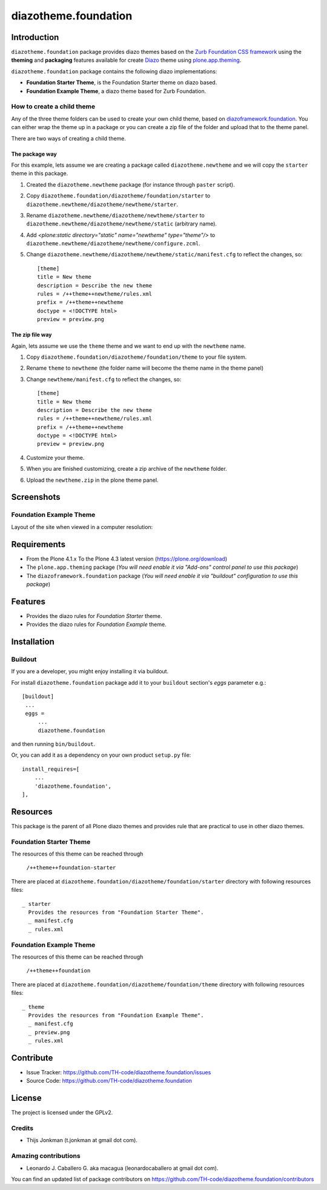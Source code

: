 =====================
diazotheme.foundation
=====================


Introduction
============

``diazotheme.foundation`` package provides diazo themes based on the `Zurb Foundation CSS framework`_ 
using the **theming** and **packaging** features available for create `Diazo`_ theme
using `plone.app.theming`_.

``diazotheme.foundation`` package contains the following diazo implementations: 

- **Foundation Starter Theme**, is the Foundation Starter theme on diazo based.
- **Foundation Example Theme**, a diazo theme based for Zurb Foundation.


How to create a child theme
---------------------------

Any of the three theme folders can be used to create your own child theme, 
based on `diazoframework.foundation`_. You can either wrap the theme up in a package 
or you can create a zip file of the folder and upload that to the theme panel.

There are two ways of creating a child theme.


The package way
^^^^^^^^^^^^^^^

For this example, lets assume we are creating a package called
``diazotheme.newtheme`` and we will copy the ``starter`` theme in this 
package.

1. Created the ``diazotheme.newtheme`` package (for instance through ``paster`` script).

2. Copy ``diazotheme.foundation/diazotheme/foundation/starter`` to
   ``diazotheme.newtheme/diazotheme/newtheme/starter``.

3. Rename ``diazotheme.newtheme/diazotheme/newtheme/starter``
   to ``diazotheme.newtheme/diazotheme/newtheme/static`` (arbitrary
   name).

4. Add `<plone:static directory="static" name="newtheme" type="theme"/>`
   to ``diazotheme.newtheme/diazotheme/newtheme/configure.zcml``.

5. Change ``diazotheme.newtheme/diazotheme/newtheme/static/manifest.cfg``
   to reflect the changes, so: ::

        [theme]
        title = New theme
        description = Describe the new theme
        rules = /++theme++newtheme/rules.xml
        prefix = /++theme++newtheme
        doctype = <!DOCTYPE html>
        preview = preview.png


The zip file way
^^^^^^^^^^^^^^^^

Again, lets assume we use the ``theme`` theme and we want to end up
with the ``newtheme`` name.

1. Copy ``diazotheme.foundation/diazotheme/foundation/theme`` to your file system.

2. Rename ``theme`` to ``newtheme`` (the folder name will become the
   theme name in the theme panel)

3. Change ``newtheme/manifest.cfg``
   to reflect the changes, so: ::

        [theme]
        title = New theme
        description = Describe the new theme
        rules = /++theme++newtheme/rules.xml
        prefix = /++theme++newtheme
        doctype = <!DOCTYPE html>
        preview = preview.png

4. Customize your theme.

5. When you are finished customizing, create a zip archive of the 
   ``newtheme`` folder.

6. Upload the ``newtheme.zip`` in the plone theme panel.


Screenshots
===========

..
    Foundation Starter Theme
    ------------------------

    Layout of the site when viewed in a computer resolution:

    .. image:: https://github.com/TH-code/diazoframework.foundation/raw/master/diazoframework/foundation/framework/preview.png
      :alt: Foundation Starter Theme
      :align: center


Foundation Example Theme
------------------------

Layout of the site when viewed in a computer resolution:

.. image:: https://github.com/TH-code/diazotheme.foundation/raw/master/diazotheme/foundation/theme/preview.png
  :alt: Foundation Example Theme
  :align: center


Requirements
============

- From the Plone 4.1.x To the Plone 4.3 latest version (https://plone.org/download)
- The ``plone.app.theming`` package (*You will need enable it via "Add-ons" control 
  panel to use this package*)
- The ``diazoframework.foundation`` package (*You will need enable it via "buildout" 
  configuration to use this package*)


Features
========

- Provides the diazo rules for *Foundation Starter* theme.
- Provides the diazo rules for *Foundation Example* theme.


Installation
============


Buildout
--------

If you are a developer, you might enjoy installing it via buildout.

For install ``diazotheme.foundation`` package add it to your ``buildout`` section's 
*eggs* parameter e.g.: ::

   [buildout]
    ...
    eggs =
        ...
        diazotheme.foundation


and then running ``bin/buildout``.

Or, you can add it as a dependency on your own product ``setup.py`` file: ::

    install_requires=[
        ...
        'diazotheme.foundation',
    ],


Resources
=========

This package is the parent of all Plone diazo themes and 
provides rule that are practical to use in other diazo themes.


Foundation Starter Theme
------------------------

The resources of this theme can be reached through

    ``/++theme++foundation-starter``

There are placed at ``diazotheme.foundation/diazotheme/foundation/starter`` 
directory with following resources files:

::

    _ starter
      Provides the resources from "Foundation Starter Theme".
      _ manifest.cfg
      _ rules.xml


Foundation Example Theme
------------------------

The resources of this theme can be reached through

    ``/++theme++foundation``

There are placed at ``diazotheme.foundation/diazotheme/foundation/theme`` 
directory with following resources files:

::

    _ theme
      Provides the resources from "Foundation Example Theme".
      _ manifest.cfg
      _ preview.png
      _ rules.xml


Contribute
==========

- Issue Tracker: https://github.com/TH-code/diazotheme.foundation/issues
- Source Code: https://github.com/TH-code/diazotheme.foundation


License
=======

The project is licensed under the GPLv2.


Credits
-------

- Thijs Jonkman (t.jonkman at gmail dot com).


Amazing contributions
---------------------

- Leonardo J. Caballero G. aka macagua (leonardocaballero at gmail dot com).

You can find an updated list of package contributors on https://github.com/TH-code/diazotheme.foundation/contributors

.. _`Zurb Foundation CSS framework`: http://foundation.zurb.com/
.. _`Diazo`: http://diazo.org
.. _`plone.app.theming`: https://pypi.org/project/plone.app.theming/
.. _`diazoframework.foundation`: https://github.com/TH-code/diazoframework.foundation
.. _`diazotheme.foundation`: https://github.com/TH-code/diazotheme.foundation
